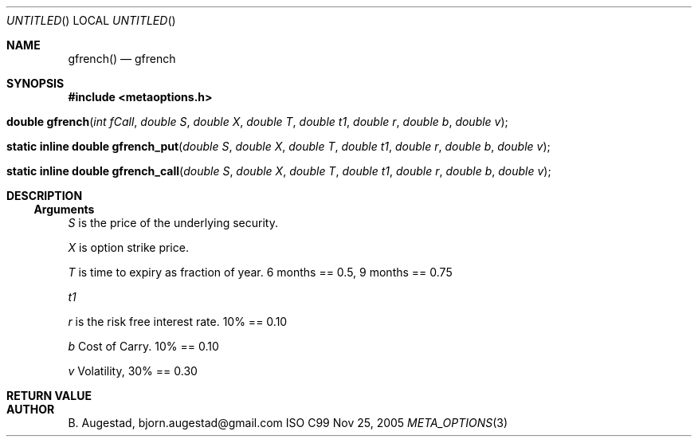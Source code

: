 .Dd Nov 25, 2005
.Os ISO C99
.Dt META_OPTIONS 3
.Sh NAME
.Nm gfrench()
.Nd gfrench
.Sh SYNOPSIS
.Fd #include <metaoptions.h>
.Fo "double gfrench"
.Fa "int fCall"
.Fa "double S"
.Fa "double X"
.Fa "double T"
.Fa "double t1"
.Fa "double r"
.Fa "double b"
.Fa "double v"
.Fc
.Fo "static inline double gfrench_put"
.Fa "double S"
.Fa "double X"
.Fa "double T"
.Fa "double t1"
.Fa "double r"
.Fa "double b"
.Fa "double v"
.Fc
.Fo "static inline double gfrench_call"
.Fa "double S"
.Fa "double X"
.Fa "double T"
.Fa "double t1"
.Fa "double r"
.Fa "double b"
.Fa "double v"
.Fc
.Sh DESCRIPTION
.Ss Arguments
.Bl -item
.It
.Fa S
is the price of the underlying security. 
.It
.Fa X
is option strike price. 
.It
.Fa T
is time to expiry as fraction of year. 6 months == 0.5, 9 months == 0.75
.It
.Fa t1
.It
.Fa r
is the risk free interest rate. 10% == 0.10
.It
.Fa b
Cost of Carry. 10% == 0.10
.It
.Fa v
Volatility, 30% == 0.30
.El
.Sh RETURN VALUE
.Sh AUTHOR
.An B. Augestad, bjorn.augestad@gmail.com
